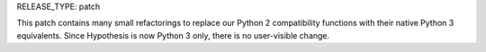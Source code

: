 RELEASE_TYPE: patch

This patch contains many small refactorings to replace our Python 2
compatibility functions with their native Python 3 equivalents.
Since Hypothesis is now Python 3 only, there is no user-visible change.
